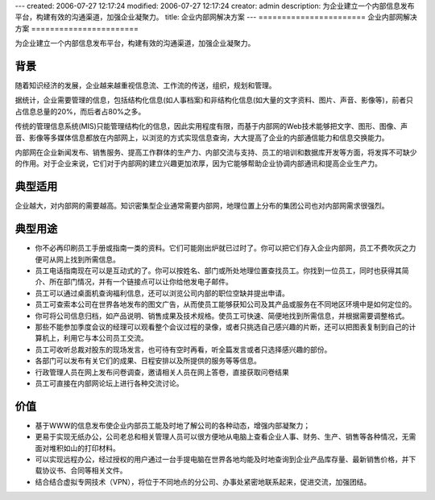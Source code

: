 ---
created: 2006-07-27 12:17:24
modified: 2006-07-27 12:17:24
creator: admin
description: 为企业建立一个内部信息发布平台，构建有效的沟通渠道，加强企业凝聚力。
title: 企业内部网解决方案
---
=======================
企业内部网解决方案
=======================

为企业建立一个内部信息发布平台，构建有效的沟通渠道，加强企业凝聚力。

背景
=============
随着知识经济的发展，企业越来越重视信息流、工作流的传送，组织，规划和管理。

据统计，企业需要管理的信息，包括结构化信息(如人事档案)和非结构化信息(如大量的文字资料、图片、声音、影像等)，前者只占信息总量的20%，而后者占80%之多。

传统的管理信息系统(MIS)只能管理结构化的信息，因此实用程度有限，而基于内部网的Web技术能够把文字、图形、图像、声音、影像等多媒体信息都放在内部网上，以浏览的方式实现信息查询，大大提高了企业的内部通信能力和信息交换能力。

内部网在企业新闻发布、销售服务、提高工作群体的生产力、内部交流与支持、员工的培训和数据库开发等方面，将发挥不可缺少的作用。对于企业来说，它们对于内部网的建立兴趣更加浓厚，因为它能够帮助企业协调内部通讯和提高企业生产力。

典型适用
=====================
企业越大，对内部网的需要越高。知识密集型企业通常需要内部网，地理位置上分布的集团公司也对内部网需求很强烈。

典型用途
============

- 你不必再印刷员工手册或指南一类的资料。它们可能刚出炉就已过时了。你可以把它们存入企业内部网，员工不费吹灰之力便可从网上找到所需信息。
- 员工电话指南现在可以是互动式的了。你可以按姓名、部门或所处地理位置查找员工。你找到一位员工，同时也获得其简介、所在部门情况，并有一个链接点可以让你给他发电子邮件。
- 员工可以通过桌面机查询福利信息，还可以浏览公司内部的职位空缺并提出申请。
- 员工可查索本公司在世界各地发布的图文广告，从而使员工能够获知公司及其产品或服务在不同地区环境中是如何定位的。
- 你可将公司信息归档，如产品说明、销售成果及技术规格。使员工可快速、简便地找到所需信息，并根据需要调整格式。
- 那些不能参加季度会议的经理可以观看整个会议过程的录像，或者只挑选自己感兴趣的片断，还可以把图表复制到自己的计算机上，利用它与本公司员工交流。
- 员工可收听总裁对股东的现场发言，也可待有空时再看，听全篇发言或者只选择感兴趣的部份。
- 各部门可以发布有关它们的成果、日程安排以及所提供的服务等等信息。
- 行政管理人员在网上发布问卷调查，邀请相关人员在网上答卷，直接获取问卷结果
- 员工可直接在内部网论坛上进行各种交流讨论。

价值
==========
- 基于WWW的信息发布使企业内部员工能及时地了解公司的各种动态，增强内部凝聚力；
- 更易于实现无纸办公，公司老总和相关管理人员可以很方便地从电脑上查看企业人事、财务、生产、销售等各种情况，无需面对堆积如山的打印材料。 
- 可以实现远程办公，经过授权的用户通过一台手提电脑在世界各地均能及时地查询到企业产品库存量、最新销售价格，并下载协议书、合同等相关文件。
- 结合结合虚拟专网技术（VPN），将位于不同地点的分公司、办事处紧密地联系起来，促进交流，加强团结。 

